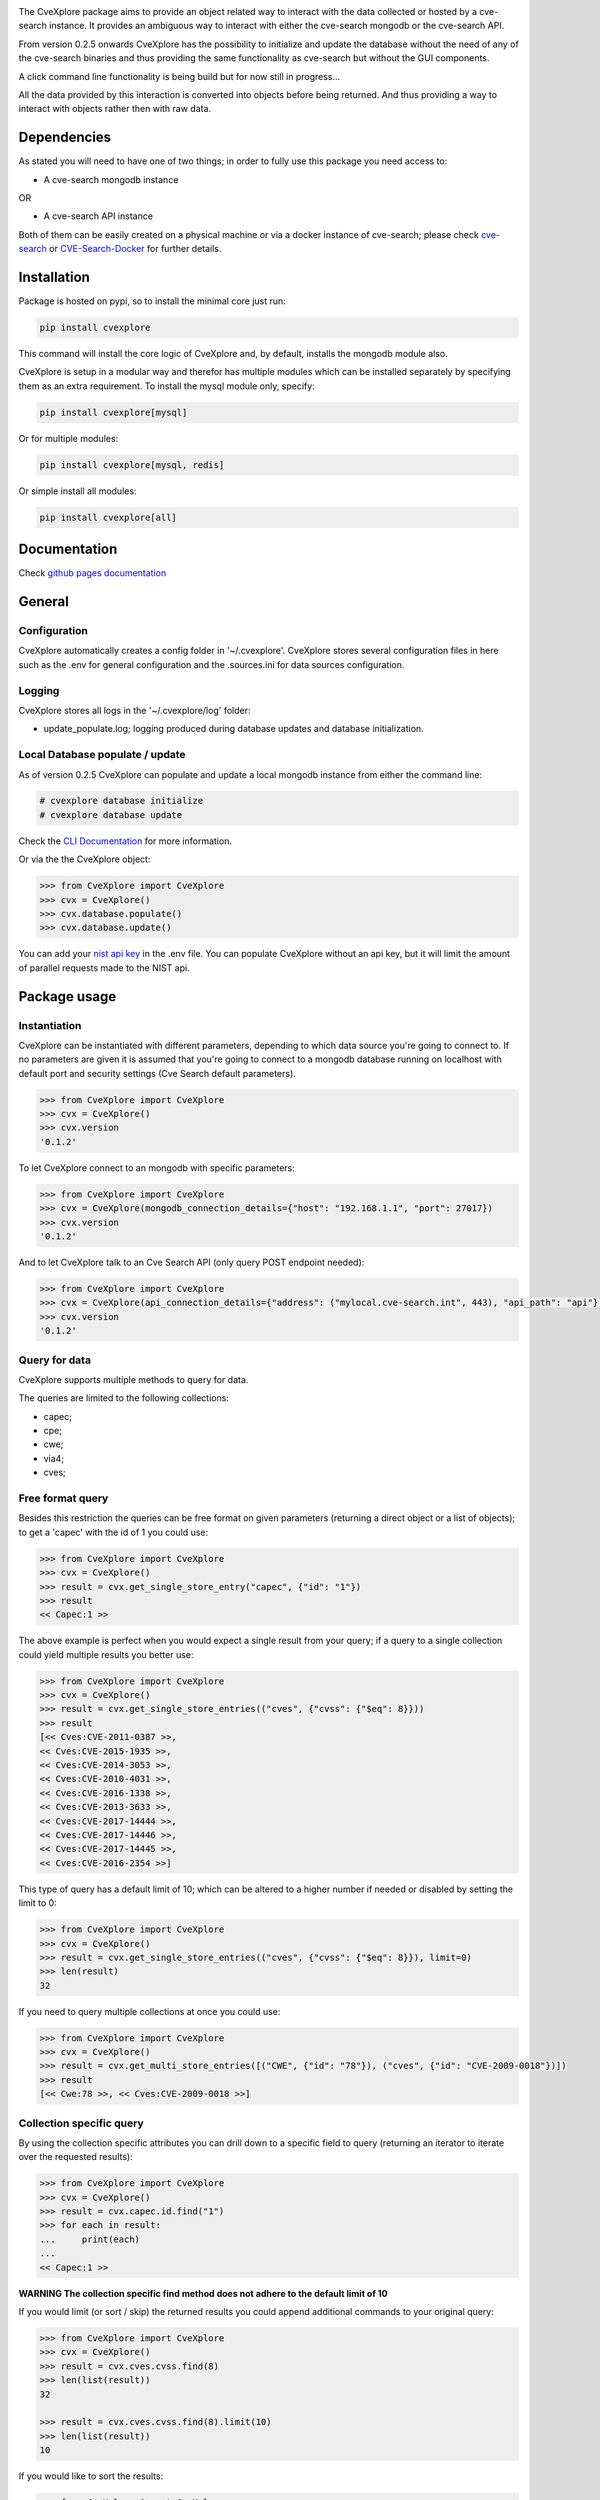 .. image:: images/CveExplore_logo.png

.. Everything after the include marker below is inserted into the sphinx html docs. Everything above this comment is only visible in the github README.rst ##INCLUDE_MARKER##

.. image:: https://img.shields.io/github/release/cve-search/CveXplore.svg
   :target: https://GitHub.com/cve-search/CveXplore/releases/

.. image:: https://img.shields.io/badge/License-GPLv3-blue.svg
   :target: https://www.gnu.org/licenses/gpl-3.0

.. image:: https://badgen.net/badge/Github/repo/green?icon=github
   :target: https://GitHub.com/cve-search/CveXplore


The CveXplore package aims to provide an object related way to interact with the data collected or hosted by a
cve-search instance. It provides an ambiguous way to interact with either the cve-search mongodb or the cve-search API.

From version 0.2.5 onwards CveXplore has the possibility to initialize and update the database without the need of any of
the cve-search binaries and thus providing the same functionality as cve-search but without the GUI components.

A click command line functionality is being build but for now still in progress...

All the data provided by this interaction is converted into objects before being returned. And thus providing a way to
interact with objects rather then with raw data.

Dependencies
------------
As stated you will need to have one of two things; in order to fully use this package you need access to:

* A cve-search mongodb instance

OR

* A cve-search API instance

Both of them can be easily created on a physical machine or via a docker instance of cve-search;
please check `cve-search <https://github.com/cve-search/cve-search>`_ or
`CVE-Search-Docker <https://github.com/cve-search/CVE-Search-Docker>`_ for further details.

Installation
------------
Package is hosted on pypi, so to install the minimal core just run:

.. code-block:: bash

   pip install cvexplore

This command will install the core logic of CveXplore and, by default, installs the mongodb module also.

CveXplore is setup in a modular way and therefor has multiple modules which can be installed separately by specifying
them as an extra requirement. To install the mysql module only, specify:

.. code-block:: bash

   pip install cvexplore[mysql]

Or for multiple modules:

.. code-block:: bash

   pip install cvexplore[mysql, redis]

Or simple install all modules:

.. code-block:: bash

   pip install cvexplore[all]

Documentation
-------------
Check `github pages documentation <https://cve-search.github.io/CveXplore/>`_

General
-------

Configuration
*************

CveXplore automatically creates a config folder in '~/.cvexplore'. CveXplore stores several configuration
files in here such as the .env for general configuration and the .sources.ini for data sources configuration.

Logging
*******

CveXplore stores all logs in the '~/.cvexplore/log' folder:

* update_populate.log; logging produced during database updates and database initialization.

Local Database populate / update
********************************

As of version 0.2.5 CveXplore can populate and update a local mongodb instance from either the command line:

.. code-block:: bash

   # cvexplore database initialize
   # cvexplore database update

Check the `CLI Documentation <https://cve-search.github.io/CveXplore/cli/cli.html>`_ for more information.

Or via the the CveXplore object:

.. code-block:: python

   >>> from CveXplore import CveXplore
   >>> cvx = CveXplore()
   >>> cvx.database.populate()
   >>> cvx.database.update()

You can add your `nist api key <https://nvd.nist.gov/developers/request-an-api-key>`_ in the .env file.
You can populate CveXplore without an api key, but it will limit the amount of parallel requests made to the NIST api.

Package usage
-------------

Instantiation
*************

CveXplore can be instantiated with different parameters, depending to which data source you're going to connect to.
If no parameters are given it is assumed that you're going to connect to a mongodb database running on localhost with
default port and security settings (Cve Search default parameters).

.. code-block:: python

   >>> from CveXplore import CveXplore
   >>> cvx = CveXplore()
   >>> cvx.version
   '0.1.2'

To let CveXplore connect to an mongodb with specific parameters:

.. code-block:: python

   >>> from CveXplore import CveXplore
   >>> cvx = CveXplore(mongodb_connection_details={"host": "192.168.1.1", "port": 27017})
   >>> cvx.version
   '0.1.2'

And to let CveXplore talk to an Cve Search API (only query POST endpoint needed):

.. code-block:: python

   >>> from CveXplore import CveXplore
   >>> cvx = CveXplore(api_connection_details={"address": ("mylocal.cve-search.int", 443), "api_path": "api"})
   >>> cvx.version
   '0.1.2'

Query for data
**************
CveXplore supports multiple methods to query for data.

The queries are limited to the following collections:

* capec;
* cpe;
* cwe;
* via4;
* cves;

Free format query
*****************
Besides this restriction the queries can be free format on given parameters (returning a direct object or a
list of objects); to get a 'capec' with the id of 1 you could use:

.. code-block:: python

   >>> from CveXplore import CveXplore
   >>> cvx = CveXplore()
   >>> result = cvx.get_single_store_entry("capec", {"id": "1"})
   >>> result
   << Capec:1 >>

The above example is perfect when you would expect a single result from your query; if a query to a single collection
could yield multiple results you better use:

.. code-block:: python

   >>> from CveXplore import CveXplore
   >>> cvx = CveXplore()
   >>> result = cvx.get_single_store_entries(("cves", {"cvss": {"$eq": 8}}))
   >>> result
   [<< Cves:CVE-2011-0387 >>,
   << Cves:CVE-2015-1935 >>,
   << Cves:CVE-2014-3053 >>,
   << Cves:CVE-2010-4031 >>,
   << Cves:CVE-2016-1338 >>,
   << Cves:CVE-2013-3633 >>,
   << Cves:CVE-2017-14444 >>,
   << Cves:CVE-2017-14446 >>,
   << Cves:CVE-2017-14445 >>,
   << Cves:CVE-2016-2354 >>]

This type of query has a default limit of 10; which can be altered to a higher number if needed or disabled by setting
the limit to 0:

.. code-block:: python

   >>> from CveXplore import CveXplore
   >>> cvx = CveXplore()
   >>> result = cvx.get_single_store_entries(("cves", {"cvss": {"$eq": 8}}), limit=0)
   >>> len(result)
   32

If you need to query multiple collections at once you could use:

.. code-block:: python

   >>> from CveXplore import CveXplore
   >>> cvx = CveXplore()
   >>> result = cvx.get_multi_store_entries([("CWE", {"id": "78"}), ("cves", {"id": "CVE-2009-0018"})])
   >>> result
   [<< Cwe:78 >>, << Cves:CVE-2009-0018 >>]

Collection specific query
*************************
By using the collection specific attributes you can drill down to a specific field to query (returning an iterator to
iterate over the requested results):

.. code-block:: python

   >>> from CveXplore import CveXplore
   >>> cvx = CveXplore()
   >>> result = cvx.capec.id.find("1")
   >>> for each in result:
   ...     print(each)
   ...
   << Capec:1 >>

**WARNING The collection specific find method does not adhere to the default limit of 10**

If you would limit (or sort / skip) the returned results you could append additional commands to your original query:

.. code-block:: python

   >>> from CveXplore import CveXplore
   >>> cvx = CveXplore()
   >>> result = cvx.cves.cvss.find(8)
   >>> len(list(result))
   32

   >>> result = cvx.cves.cvss.find(8).limit(10)
   >>> len(list(result))
   10

If you would like to sort the results:

.. code-block:: python

   >>> from CveXplore import CveXplore
   >>> cvx = CveXplore()
   >>> result = cvx.cves.cvss.find(8).limit(10).sort("id", pymongo.DESCENDING)
   >>> list(result)
   [<< Cves:CVE-2020-5735 >>,
   << Cves:CVE-2020-13122 >>,
   << Cves:CVE-2018-2926 >>,
   << Cves:CVE-2018-17022 >>,
   << Cves:CVE-2017-3807 >>,
   << Cves:CVE-2017-17223 >>,
   << Cves:CVE-2017-16347 >>,
   << Cves:CVE-2017-16346 >>,
   << Cves:CVE-2017-16345 >>,
   << Cves:CVE-2017-16344 >>]

Collection Regex query
**********************
If you would like to perform a regex search; the collection specific attributes have a search method available (returning an iterator to
iterate over the requested results):

.. code-block:: python

   >>> from CveXplore import CveXplore
   >>> cvx = CveXplore()
   >>> result = cvex.cves.assigner.search("eaton\.com$")
   >>> len(list(result))
   21

   >>> result = cvex.cves.assigner.search("eaton\.com$").limit(10)
   >>> len(list(result))
   10

**WARNING The collection specific search method does not adhere to the default limit of 10**

Collection specific functions
*****************************
Some collections are equipped with specific functions; like the 'cves' collection has a function to query cve's based
on a given vendor:

.. code-block:: python

   >>> from CveXplore import CveXplore
   >>> cvx = CveXplore()
   >>> result = cvx.cves.get_cves_for_vendor("microsoft", limit=10)
   >>> result
   [<< Cves:CVE-2018-8540 >>,
   << Cves:CVE-2018-8476 >>,
   << Cves:CVE-2018-8154 >>,
   << Cves:CVE-2018-8500 >>,
   << Cves:CVE-2018-8626 >>,
   << Cves:CVE-2018-8421 >>,
   << Cves:CVE-2018-8327 >>,
   << Cves:CVE-2018-8302 >>,
   << Cves:CVE-2018-8273 >>,
   << Cves:CVE-2017-8658 >>]

When objects can be linked together, like for instance related capecs for a given cve, these are automatically queried
from the data source and inserted into the requested object, so building on the example above, requesting related
capecs from the CVE-2018-8540, could be done directly:

.. code-block:: python

   >>> result[0].capec
   [<< Capec:77 >>, << Capec:242 >>, << Capec:35 >>]

Or by iterating the generator function of the cves object:

.. code-block:: python

   >>> for each in result[0].iter_capec():
   ...     print(each)
   ...
   << Capec:77 >>
   << Capec:242 >>
   << Capec:35 >>

All returned objects can be serialized into a dictionary with the to_dict() function:

.. code-block:: python

   >>> result = cvx.capec.id.find("1")
   >>> result = list(result)[0]
   >>> pprint(result.to_dict())
   {'execution_flow': {'1': {'Description': '[Survey] The attacker surveys the '
                                         'target application, possibly as a '
                                         'valid and authenticated user',
                          'Phase': 'Explore',
                          'Techniques': ['Spidering web sites for all '
                                         'available links',
                                         'Brute force guessing of resource '
                                         'names',
                                         'Brute force guessing of user names / '
                                         'credentials',
                                         'Brute force guessing of function '
                                         'names / actions']},
                    '2': {'Description': '[Identify Functionality] At each '
                                         'step, the attacker notes the '
                                         'resource or functionality access '
                                         'mechanism invoked upon performing '
                                         'specific actions',
                          'Phase': 'Explore',
                          'Techniques': ['Use the web inventory of all forms '
                                         'and inputs and apply attack data to '
                                         'those inputs.',
                                         'Use a packet sniffer to capture and '
                                         'record network traffic',
                                         'Execute the software in a debugger '
                                         'and record API calls into the '
                                         'operating system or important '
                                         'libraries. This might occur in an '
                                         'environment other than a production '
                                         'environment, in order to find '
                                         'weaknesses that can be exploited in '
                                         'a production environment.']},
                    '3': {'Description': '[Iterate over access capabilities] '
                                         'Possibly as a valid user, the '
                                         'attacker then tries to access each '
                                         'of the noted access mechanisms '
                                         'directly in order to perform '
                                         'functions not constrained by the '
                                         'ACLs.',
                          'Phase': 'Experiment',
                          'Techniques': ['Fuzzing of API parameters (URL '
                                         'parameters, OS API parameters, '
                                         'protocol parameters)']}},
   'id': '1',
   'loa': 'High',
   'name': 'Accessing Functionality Not Properly Constrained by ACLs',
   'prerequisites': 'The application must be navigable in a manner that '
                  'associates elements (subsections) of the application with '
                  'ACLs. The various resources, or individual URLs, must be '
                  'somehow discoverable by the attacker The administrator must '
                  'have forgotten to associate an ACL or has associated an '
                  'inappropriately permissive ACL with a particular navigable '
                  'resource.',
   'related_capecs': ['122'],
   'related_weakness': ['1191',
                      '1193',
                      '1220',
                      '1224',
                      '1244',
                      '1252',
                      '1257',
                      '1262',
                      '1268',
                      '1283',
                      '276',
                      '285',
                      '434',
                      '693',
                      '721',
                      '732'],
   'solutions': 'In a more general setting, the administrator must mark every '
              'resource besides the ones supposed to be exposed to the user as '
              'accessible by a role impossible for the user to assume. The '
              'default security setting must be to deny access and then grant '
              'access only to those resources intended by business logic.',
   'summary': 'In applications, particularly web applications, access to '
            'functionality is mitigated by an authorization framework. This '
            'framework maps Access Control Lists (ACLs) to elements of the '
            "application's functionality; particularly URL's for web apps. In "
            'the case that the administrator failed to specify an ACL for a '
            'particular element, an attacker may be able to access it with '
            'impunity. An attacker with the ability to access functionality '
            'not properly constrained by ACLs can obtain sensitive information '
            'and possibly compromise the entire application. Such an attacker '
            'can access resources that must be available only to users at a '
            'higher privilege level, can access management sections of the '
            'application, or can run queries for data that they otherwise not '
            'supposed to.',
   'taxonomy': {'ATTACK': {'1574_010': {'Entry_ID': '1574.010',
                                      'Entry_Name': 'Hijack Execution Flow: '
                                                    'ServicesFile Permissions '
                                                    'Weakness',
                                      'URL': 'https://attack.mitre.org/techniques/T1574/010'}}},
   'typical_severity': 'High'}

Command line usage
------------------

Shell completion
****************
The command line application is a click application and therefore supports tab completion; please follow the
`Instructions <https://click.palletsprojects.com/en/8.1.x/shell-completion/>`_ on the click site
